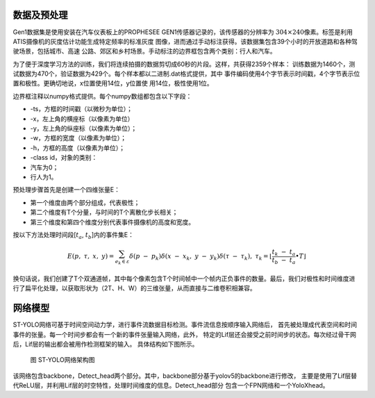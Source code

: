 数据及预处理
^^^^^^^^^^^^^^^^^^^^^^^^^^^^^^^^^^^^^^^^^^^^^^^^^^^^^^^^^^^^^^^^^^^^^^^^^^^^^^^^^^^^^^^^^^

Gen1数据集是使用安装在汽车仪表板上的PROPHESEE GEN1传感器记录的，该传感器的分辨率为
:math:`304 \times 240`\ 像素。标签是利用 ATIS摄像机的灰度估计功能生成特定频率的标准灰度
图像，进而通过手动标注获得。该数据集包含39个小时的开放道路和各种驾驶场景，包括城市、高速
公路、郊区和乡村场景。手动标注的边界框包含两个类别：行人和汽车。

为了便于深度学习方法的训练，我们将连续拍摄的数据剪切成60秒的片段。这样，共获得2359个样本：
训练数据为1460个，测试数据为470个，验证数据为429个。每个样本都以二进制.dat格式提供，其中
事件编码使用4个字节表示时间戳，4个字节表示位置和极性。更确切地说，x位置使用14位，y位置使
用14位，极性使用1位。

边界框注释以numpy格式提供。每个numpy数组都包含以下字段：

- -ts，方框的时间戳（以微秒为单位）；
- -x，左上角的横座标（以像素为单位）
- -y，左上角的纵座标（以像素为单位）；
- -w，方框的宽度（以像素为单位）；
- -h，方框的高度（以像素为单位）；
- -class id，对象的类别：
- 汽车为0；
- 行人为1。

预处理步骤首先是创建一个四维张量E：

- 第一个维度由两个部分组成，代表极性；
- 第二个维度有T个分量，与时间的T个离散化步长相关；
- 第三个维度和第四个维度分别代表事件摄像机的高度和宽度。

按以下方法处理时间段[:math:`t_{a}`, :math:`t_{b}`]内的事件集E：

.. math:: E(p,\ \tau,\ x,\ y) = \sum_{e_{k} \in \varepsilon}^{}{\delta\left( p\  - \ p_{k} \right)\delta\left( x\  - \ x_{k},\ y\  - \ y_{k} \right)\delta\left( \tau\  - \ \tau_{k} \right)},\ {\ \ \ \ \ \ \tau}_{k} = \left\lfloor \frac{t_{k}\  - \ t_{a}}{t_{b}\  - \ t_{a}} \bullet T \right\rfloor

换句话说，我们创建了T个双通道帧，其中每个像素包含T个时间帧中一个帧内正负事件的数量。最后，我们对极性和时间维度进行了扁平化处理，以获取形状为（2T、H、W）的三维张量，从而直接与二维卷积相兼容。

网络模型
^^^^^^^^^^^^^^^^^^^^^^^^^^^^^^^^^^^^^^^^^^^^^^^^^^^^^^^^^^^^^^^^^^^^^^^^^^^^^^^^^^^^^^^^^^

ST-YOLO网络可基于时间空间动力学，进行事件流数据目标检测。事件流信息按顺序输入网络后，
首先被处理成代表空间和时间事件的张量。每一个时间步都会有一个新的事件张量输入网络，此外，
特定的Lif层还会接受之前时间步的状态。每次经过骨干网后，Lif层的输出都会被用作检测框架的输入。
具体结构如下图所示。

.. figure:: _images/ST-YOLO网络架构图.png
   :alt: ST-YOLO网络架构图

   图 ST-YOLO网络架构图

该网络包含backbone，Detect_head两个部分。其中，backbone部分基于yolov5的backbone进行修改，
主要是使用了Lif层替代ReLU层，并利用Lif层的时空特性，处理时间维度的信息。Detect_head部分
包含一个FPN网络和一个YoloXhead。